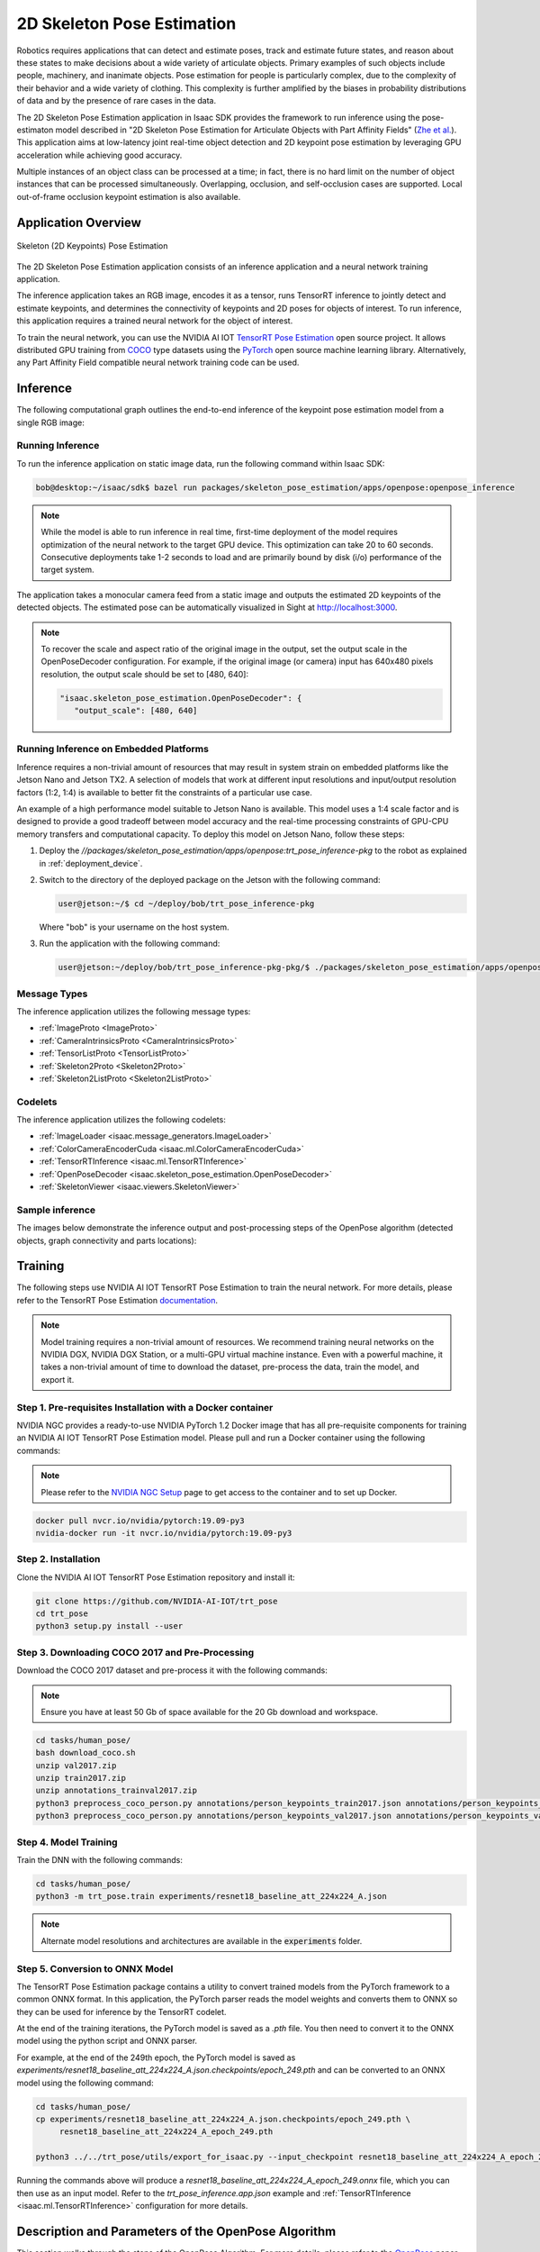 ..
   Copyright (c) 2020, NVIDIA CORPORATION. All rights reserved.
   NVIDIA CORPORATION and its licensors retain all intellectual property
   and proprietary rights in and to this software, related documentation
   and any modifications thereto. Any use, reproduction, disclosure or
   distribution of this software and related documentation without an express
   license agreement from NVIDIA CORPORATION is strictly prohibited.

.. _skeleton_pose_estimation:


2D Skeleton Pose Estimation
===========================

Robotics requires applications that can detect and estimate poses, track and estimate future states,
and reason about these states to make decisions about a wide variety of articulate objects. Primary
examples of such objects include people, machinery, and inanimate objects. Pose estimation for
people is particularly complex, due to the complexity of their behavior and a wide variety of
clothing. This complexity is further amplified by the biases in probability distributions of data
and by the presence of rare cases in the data.

The 2D Skeleton Pose Estimation application in Isaac SDK provides the framework to run inference
using the pose-estimaton model described in "2D Skeleton Pose Estimation for Articulate Objects with
Part Affinity Fields" (`Zhe et al.`_). This application aims at low-latency joint real-time
object detection and 2D keypoint pose estimation by leveraging GPU acceleration while achieving good
accuracy.

Multiple instances of an object class can be processed at a time; in fact, there is no hard limit on
the number of object instances that can be processed simultaneously. Overlapping, occlusion, and
self-occlusion cases are supported. Local out-of-frame occlusion keypoint estimation is also
available.

.. _Zhe et al.: https://arxiv.org/pdf/1812.08008.pdf

Application Overview
----------------------------------

.. figure:: images/2Dskeleton_pose_estimation_algorithm.jpg
   :scale: 100%
   :align: center

   ..

   Skeleton (2D Keypoints) Pose Estimation

The 2D Skeleton Pose Estimation application consists of an inference application and a neural
network training application.

The inference application takes an RGB image, encodes it as a tensor, runs TensorRT inference to
jointly detect and estimate keypoints, and determines the connectivity of keypoints and 2D poses for
objects of interest. To run inference, this application requires a trained neural network for the
object of interest.

To train the neural network, you can use the NVIDIA AI IOT `TensorRT Pose Estimation`_ open source
project. It allows distributed GPU training from COCO_ type datasets using the PyTorch_ open
source machine learning library. Alternatively, any Part Affinity Field compatible neural network
training code can be used.

.. _TensorRT Pose Estimation: https://github.com/NVIDIA-AI-IOT/trt_pose
.. _COCO: http://cocodataset.org/#home
.. _PyTorch: https://pytorch.org/

Inference
----------------------------------

The following computational graph outlines the end-to-end inference of the keypoint pose estimation
model from a single RGB image:

.. image:: images/inference.jpg
   :align: center

Running Inference
^^^^^^^^^^^^^^^^^^

To run the inference application on static image data, run the following command
within Isaac SDK:

.. code-block:: bash

   bob@desktop:~/isaac/sdk$ bazel run packages/skeleton_pose_estimation/apps/openpose:openpose_inference

.. note:: While the model is able to run inference in real time, first-time deployment of the model
   requires optimization of the neural network to the target GPU device. This optimization can take
   20 to 60 seconds. Consecutive deployments take 1-2 seconds to load and are primarily bound by
   disk (i/o) performance of the target system.

The application takes a monocular camera feed from a static image and outputs the estimated 2D
keypoints of the detected objects. The estimated pose can be automatically visualized in Sight
at http://localhost:3000.

.. note:: To recover the scale and aspect ratio of the original image in the output, set the output
   scale in the OpenPoseDecoder configuration. For example, if the original image (or camera) input
   has 640x480 pixels resolution, the output scale should be set to [480, 640]:

   .. code-block:: javascript

      "isaac.skeleton_pose_estimation.OpenPoseDecoder": {
         "output_scale": [480, 640]


Running Inference on Embedded Platforms
^^^^^^^^^^^^^^^^^^^^^^^^^^^^^^^^^^^^^^^

Inference requires a non-trivial amount of resources that may result in system strain on embedded
platforms like the Jetson Nano and Jetson TX2. A selection of models that work at different input
resolutions and input/output resolution factors (1:2, 1:4) is available to better fit the
constraints of a particular use case.

An example of a high performance model suitable to Jetson Nano is available. This model uses a
1:4 scale factor and is designed to provide a good tradeoff between model accuracy and the
real-time processing constraints of GPU-CPU memory transfers and computational capacity.
To deploy this model on Jetson Nano, follow these steps:

1. Deploy the *//packages/skeleton_pose_estimation/apps/openpose:trt_pose_inference-pkg*
   to the robot as explained in :ref:`deployment_device`.

2. Switch to the directory of the deployed package on the Jetson with the following command:

   .. code-block:: bash

      user@jetson:~/$ cd ~/deploy/bob/trt_pose_inference-pkg

   Where "bob" is your username on the host system.

3. Run the application with the following command:

   .. code-block:: bash

      user@jetson:~/deploy/bob/trt_pose_inference-pkg-pkg/$ ./packages/skeleton_pose_estimation/apps/openpose/trt_pose_inference

Message Types
^^^^^^^^^^^^^^^^^^^^^^^^^^^^^^^^^^^^^^^

The inference application utilizes the following message types:

* :ref:`ImageProto <ImageProto>`

* :ref:`CameraIntrinsicsProto <CameraIntrinsicsProto>`

* :ref:`TensorListProto <TensorListProto>`

* :ref:`Skeleton2Proto <Skeleton2Proto>`

* :ref:`Skeleton2ListProto <Skeleton2ListProto>`


Codelets
^^^^^^^^^^^^^^^^^^^^^^^^^^^^^^^^^^^^^^^

The inference application utilizes the following codelets:

* :ref:`ImageLoader <isaac.message_generators.ImageLoader>`

* :ref:`ColorCameraEncoderCuda <isaac.ml.ColorCameraEncoderCuda>`

* :ref:`TensorRTInference <isaac.ml.TensorRTInference>`

* :ref:`OpenPoseDecoder <isaac.skeleton_pose_estimation.OpenPoseDecoder>`

* :ref:`SkeletonViewer <isaac.viewers.SkeletonViewer>`

Sample inference
^^^^^^^^^^^^^^^^^^^^^^^^^^^^^^^^^^^^^^^
The images below demonstrate the inference output and post-processing steps of the OpenPose
algorithm (detected objects, graph connectivity and parts locations):

.. image:: images/inference1.jpg
   :align: center
   :width: 50.0%

.. image:: images/inference2.jpg
   :align: center
   :width: 50.0%

Training
--------

The following steps use NVIDIA AI IOT TensorRT Pose Estimation to train the neural network.
For more details, please refer to the TensorRT Pose Estimation documentation_.

.. _documentation: https://github.com/NVIDIA-AI-IOT/trt_pose

.. note:: Model training requires a non-trivial amount of resources. We recommend training neural
   networks on the NVIDIA DGX, NVIDIA DGX Station, or a multi-GPU virtual machine instance. Even
   with a powerful machine, it takes a non-trivial amount of time to download the dataset,
   pre-process the data, train the model, and export it.


Step 1. Pre-requisites Installation with a Docker container
^^^^^^^^^^^^^^^^^^^^^^^^^^^^^^^^^^^^^^^^^^^^^^^^^^^^^^^^^^^

NVIDIA NGC provides a ready-to-use NVIDIA PyTorch 1.2 Docker image that has all pre-requisite
components for training an NVIDIA AI IOT TensorRT Pose Estimation model. Please pull and run a Docker
container using the following commands:

.. note:: Please refer to the `NVIDIA NGC Setup`_ page to get access to the container and to set up
          Docker.

.. code-block:: bash

   docker pull nvcr.io/nvidia/pytorch:19.09-py3
   nvidia-docker run -it nvcr.io/nvidia/pytorch:19.09-py3

.. _NVIDIA NGC Setup: https://ngc.nvidia.com/setup

Step 2. Installation
^^^^^^^^^^^^^^^^^^^^

Clone the NVIDIA AI IOT TensorRT Pose Estimation repository and install it:

.. code-block:: bash

   git clone https://github.com/NVIDIA-AI-IOT/trt_pose
   cd trt_pose
   python3 setup.py install --user

Step 3. Downloading COCO 2017 and Pre-Processing
^^^^^^^^^^^^^^^^^^^^^^^^^^^^^^^^^^^^^^^^^^^^^^^^

Download the COCO 2017 dataset and pre-process it with the following commands:

.. note:: Ensure you have at least 50 Gb of space available for the 20 Gb download and workspace.
.. code-block:: bash

   cd tasks/human_pose/
   bash download_coco.sh
   unzip val2017.zip
   unzip train2017.zip
   unzip annotations_trainval2017.zip
   python3 preprocess_coco_person.py annotations/person_keypoints_train2017.json annotations/person_keypoints_train2017_modified.json
   python3 preprocess_coco_person.py annotations/person_keypoints_val2017.json annotations/person_keypoints_val2017_modified.json


Step 4. Model Training
^^^^^^^^^^^^^^^^^^^^^^
Train the DNN with the following commands:

.. code-block:: bash

   cd tasks/human_pose/
   python3 -m trt_pose.train experiments/resnet18_baseline_att_224x224_A.json

.. note:: Alternate model resolutions and architectures are available in the :code:`experiments`
          folder.


Step 5. Conversion to ONNX Model
^^^^^^^^^^^^^^^^^^^^^^^^^^^^^^^^

The TensorRT Pose Estimation package contains a utility to convert trained models from the PyTorch
framework to a common ONNX format. In this application, the PyTorch parser reads the model weights
and converts them to ONNX so they can be used for inference by the TensorRT codelet.

At the end of the training iterations, the PyTorch model is saved as a *.pth* file. You then
need to convert it to the ONNX model using the python script and ONNX parser.

For example, at the end of the 249th epoch, the PyTorch model is saved as *experiments/resnet18_baseline_att_224x224_A.json.checkpoints/epoch_249.pth* and can be converted to
an ONNX model using the following command:

.. code-block:: bash

   cd tasks/human_pose/
   cp experiments/resnet18_baseline_att_224x224_A.json.checkpoints/epoch_249.pth \
        resnet18_baseline_att_224x224_A_epoch_249.pth

   python3 ../../trt_pose/utils/export_for_isaac.py --input_checkpoint resnet18_baseline_att_224x224_A_epoch_249.pth

Running the commands above will produce a *resnet18_baseline_att_224x224_A_epoch_249.onnx* file,
which you can then use as an input model. Refer to the *trt_pose_inference.app.json*
example and :ref:`TensorRTInference <isaac.ml.TensorRTInference>` configuration for more details.


Description and Parameters of the OpenPose Algorithm
----------------------------------------------------

This section walks through the steps of the OpenPose Algorithm. For more details, please refer to
the OpenPose_ paper and the :ref:`OpenPoseDecoder API <isaac.skeleton_pose_estimation.OpenPoseDecoder>` reference.

.. _OpenPose: https://arxiv.org/pdf/1812.08008.pdf


Step 1. Image Input, Rescaling, and Normalization
^^^^^^^^^^^^^^^^^^^^^^^^^^^^^^^^^^^^^^^^^^^^^^^^^

The :ref:`ImageLoader <isaac.message_generators.ImageLoader>` component encodes the image input as
a :ref:`ImageProto` containing a single RGB image. The raw image is downsampled and stored as
a 3D tensor (WxHx3) in a :ref:`TensorListProto`. This tensor normalization type is specified by
a parameter in the :ref:`ColorCameraEncoderCuda <isaac.ml.ColorCameraEncoderCuda>` component.
This parameter, along with the tensor size, is set during neural network training and should be set
to the same value (for example, :code:`Unit` for unit normalization) at inference time. Small
variations of the tensor size are allowed, but large variations can cause issues (for example,
switching the aspect ratio of the tensor from 1:1 to 16:9 degrades network performance drastically).

.. note:: At the Image Normalization step, the image scale and aspect ratio are discarded in the
   ColorCameraEncoderCuda codelet. To recover the scale information, set the output scale
   in the OpenPoseDecoder configuration. For example, if the original image (or
   camera) input has 640x480 pixels resolution, the output scale should be set to [480, 640]:

   .. code-block:: javascript

      "isaac.skeleton_pose_estimation.OpenPoseDecoder": {
         "output_scale": [480, 640]



Below is a sample image input for inference:

.. image:: images/01-input.jpg
   :align: center
   :width: 75.0%


Step 2. Inference
^^^^^^^^^^^^^^^^^

The OpenPoseDecoder runs inference on the model, which produces Part Affinity
Fields, Parts Gaussian Heatmaps, and Parts Gaussian Heatmaps MaxPool tensors. Please refer to the
OpenPose_ paper for detailed architecture of the neural network.

As a first step in the algorithm, the :ref:`TensorRTInference <isaac.ml.TensorRTInference>`
component analyzes the Gaussian Heatmap tensor to determine object part (or joint) candidate
locations. The size of this heatmap is normally 1/2 or 1/4 of the image size.

The dimensionality of this tensor is set at the training time and should match the dimensions, input
image size, and number of object parts specified in the TensorRTInference codelet.
Below is an example with an input RGB image size set to :code:`640x480` and number of parts set
to :code:`2`:

   .. code-block:: javascript

      "isaac.ml.TensorRTInference": {
        "input_tensor_info": [
          {
            "operation_name": "input",
            "dims": [3, 480, 640]
          }
        ],
        "output_tensor_info": [
          ...
          {
            "operation_name": "heatmap",
            "dims": [120, 160, 2]
          },
          ...
      "isaac.skeleton_pose_estimation.OpenPoseDecoder": {
        "labels": ["Wrist", "Elbow"],

The visualization of the Gaussian Heatmap tensor is provided below, with the colors corresponding
to last dimension of the tensor: Label:Wrist, color:red, index:0, Label:Elbow, color:green, index:1.

.. image:: images/02-heatmap.jpg
   :align: center
   :width: 75.0%

Step 3. Max-Pooling
^^^^^^^^^^^^^^^^^^^

Next, the OpenPoseDecoder applies a max-pooling operation to the Gaussian Heatmap with a
kernel size determined at training time. This max-pooling operation provides a basis for
the non-maximum suppression algorithm, which allows it to localize the `peaks` of the part
candidate locations.

.. image:: images/03-maxpool.jpg
   :align: center
   :width: 75.0%

Step 4. Non-Maximum Suppression
^^^^^^^^^^^^^^^^^^^^^^^^^^^^^^^

Next, the OpenPoseDecoder performs non-maximum suppression using the 'equal' operation on
the Gaussian Heatmap and Gaussian Heatmaps MaxPool tensors. This operation provides peak candidate
locations for the part candidate locations.

.. image:: images/04-nonmax.jpg
   :align: center
   :width: 75.0%

Step 5. Generating Peak Candidates
^^^^^^^^^^^^^^^^^^^^^^^^^^^^^^^^^^

Peak candidates have "confidence" values associated with them, which are derived from the original
Gaussian Heatmap. In the following visualization, the opacity of the peak color determines the
confidence.

.. note:: Nearly all peaks from the previous heatmap have low opacity and are invisible.

.. image:: images/05-equal-confidence.jpg
   :align: center
   :width: 75.0%

Step 6. Generating Part Candidates
^^^^^^^^^^^^^^^^^^^^^^^^^^^^^^^^^^

A threshold is applied to the confidence value of each peak candidate to get a final list of part
candidates. This threshold can be adjusted using the :code:`threshold_heatmap` parameter for the
OpenPoseDecoder. Normal value ranges for this threshold are :code:`0.01` to :code:`0.1`.

The binary heat map below shows the final list of part candidates. Note that colors correspond to
the binary maps of individual part candidates, like with the other visualizations.

.. image:: images/06-equal-thresholded.jpg
   :align: center
   :width: 75.0%

Step 7. Generating Edge Candidates
^^^^^^^^^^^^^^^^^^^^^^^^^^^^^^^^^^

Next, the OpenPoseDecoder creates a list of edge candidates based on the prior
configuration of the edge connectivity. This connectivity is set in the OpenPoseDecoder
configuration. Below is an example with a single edge of "Wrist" -> "Elbow" that would correspond to
an "Arm":

.. note:: Edges of the graph are *directional*. These directions should match the *field directions*
   of the Part Affinity Fields tensor.

.. note:: In the "edges" configuration, indices to the "labels" array are specified.

.. code-block:: javascript

   "isaac.skeleton_pose_estimation.OpenPoseDecoder": {
      "labels": ["Wrist", "Elbow"],
      "edges": [[1, 0] ...

Below is a visualization of a list of edge candidates:

.. image:: images/07-candidates.jpg
   :align: center
   :width: 75.0%

Step 8. Assigning Scores to Edge Candidates
^^^^^^^^^^^^^^^^^^^^^^^^^^^^^^^^^^^^^^^^^^^

To determine a final list of edges using edge candidates, the OpenPoseDecoder calculates a
score for each edge candidate based on the Part Affinity Fields tensor. The following is an example
of such a tensor for a *single* Part Affinity Field for "Arm" ("Wrist" -> "Elbow" edge).

.. note::

   In the TensorRTInference configuration, the last dimension size is double the number of
   "edges" because the Part Affinity Field is a vector field with *two* (horizontal and
   vertical) components.

   .. code-block:: javascript

        "output_tensor_info": [
          {
            "operation_name": "part_affinity_fields",
            "dims": [120, 160, 2]
          },

The OpenPoseDecoder :code:`edges_paf` parameter determines indices for the Part Affinity Field
tensor for horizontal and vertical components of the field:

   .. code-block:: javascript

      "isaac.skeleton_pose_estimation.OpenPoseDecoder": {
        "edges_paf": [[1,0] ...


Below is a visualization of Part Affinity Field for "Arm" ("Wrist" -> "Elbow" edge):

.. image:: images/08-parts-affinity-fields.jpg
   :align: center
   :width: 75.0%

Below is a magnified image of a Part Affinity Field for "Arm" ("Wrist" -> "Elbow" edge) and a
list of parts candidates. Note that each arrow on that figure is a visualization of an individual
vector of the Part Affinity Field. Two part candidates for "Wrist" and "Elbow" are also shown.

.. image:: images/09-parts-affinity-fields-zoom.jpg
   :align: center
   :width: 75.0%

To calculate the score for each edge candidate, the OpenPoseDecoder calculates the
line-integral estimate of dot products between the Part Affinity Field vectors and an Edge Candidate
vector. The :code:`edge_sampling_steps` parameter can be used to determine the number of
integration sampling steps.

The following image shows an example line-integral estimate:

.. image:: images/10-line-integral.jpg
   :align: center
   :width: 75.0%

Step 9. Applying Thresholds to Edge Candidates
^^^^^^^^^^^^^^^^^^^^^^^^^^^^^^^^^^^^^^^^^^^^^^

The OpenPoseDecoder applies a final set of thresholds to edge candidate scores to
determine the list of edges. The :code:`threshold_edge_score` is a threshold for each individual
dot product of the integration step. Normal values for this threshold range from :code:`0.01` to
:code:`0.05`.

The :code:`threshold_edge_sampling_counter` is a threshold for the number of individual dot products
above the :code:`threshold_edge_score`: If the number exceeds this threshold, an Edge Candidate is
considered an Edge.

   .. code-block:: javascript

        "threshold_edge_score" : 0.01,
        "threshold_edge_sampling_counter" : 4,

Below is a visualization of a final list of Edges after the integration step and thresholding:

.. image:: images/11-edges.jpg
   :align: center
   :width: 75.0%

Step 10. Applying a Graph-Matching Algorithm
^^^^^^^^^^^^^^^^^^^^^^^^^^^^^^^^^^^^^^^^^^^^

After determining a list of parts, edges, and their scores, the OpenPoseDecoder applies a
graph-matching algorithm to determine the final list of objects (skeletons). After the
graph-matching algorithm is applied, the following thresholds are applied to filter out objects by
the minimum number of parts and score:

   .. code-block:: javascript

        "threshold_part_counter" : 1,
        "threshold_object_score" : 0.1,

Step 11. Merging Split Graphs
^^^^^^^^^^^^^^^^^^^^^^^^^^^^^

In some cases, two Parts can still be present after non-maximum suppression,
which results in objects being split into disconnected graphs. Such disconnected graphs are merged
into a single graph if the score that splits the object into two disconnected
graphs is less than the :code:`objects_split_score`. The following parameter is available to control
this algorithm:

   .. code-block:: javascript

        "threshold_split_score" : 2,

Step 12. Refining the Parts Coordinates (Optional)
^^^^^^^^^^^^^^^^^^^^^^^^^^^^^^^^^^^^^^^^^^^^^^^^^^

Once the final object list is available, parts coordinates can be refined from integer indices
into a Gaussian Heatmaps tensor. This functionality is available by setting the
:code:`refine_parts_coordinates` parameter to :code:`true`. This step is normally required when the
network has a 1:4 input/output resolution factor.

.. note:: The output of "refined parts coordinates" are floating point subpixel coordinates placed
   at "grid centers", rather than integer rows and columns.

.. code-block:: javascript

     "refine_parts_coordinates" : true,

Step 13. Visualization (Optional)
^^^^^^^^^^^^^^^^^^^^^^^^^^^^^^^^^
Below is the final visualization of detected objects, graph connectivity, and parts locations:

.. image:: images/12-result.jpg
   :align: center
   :width: 75.0%
